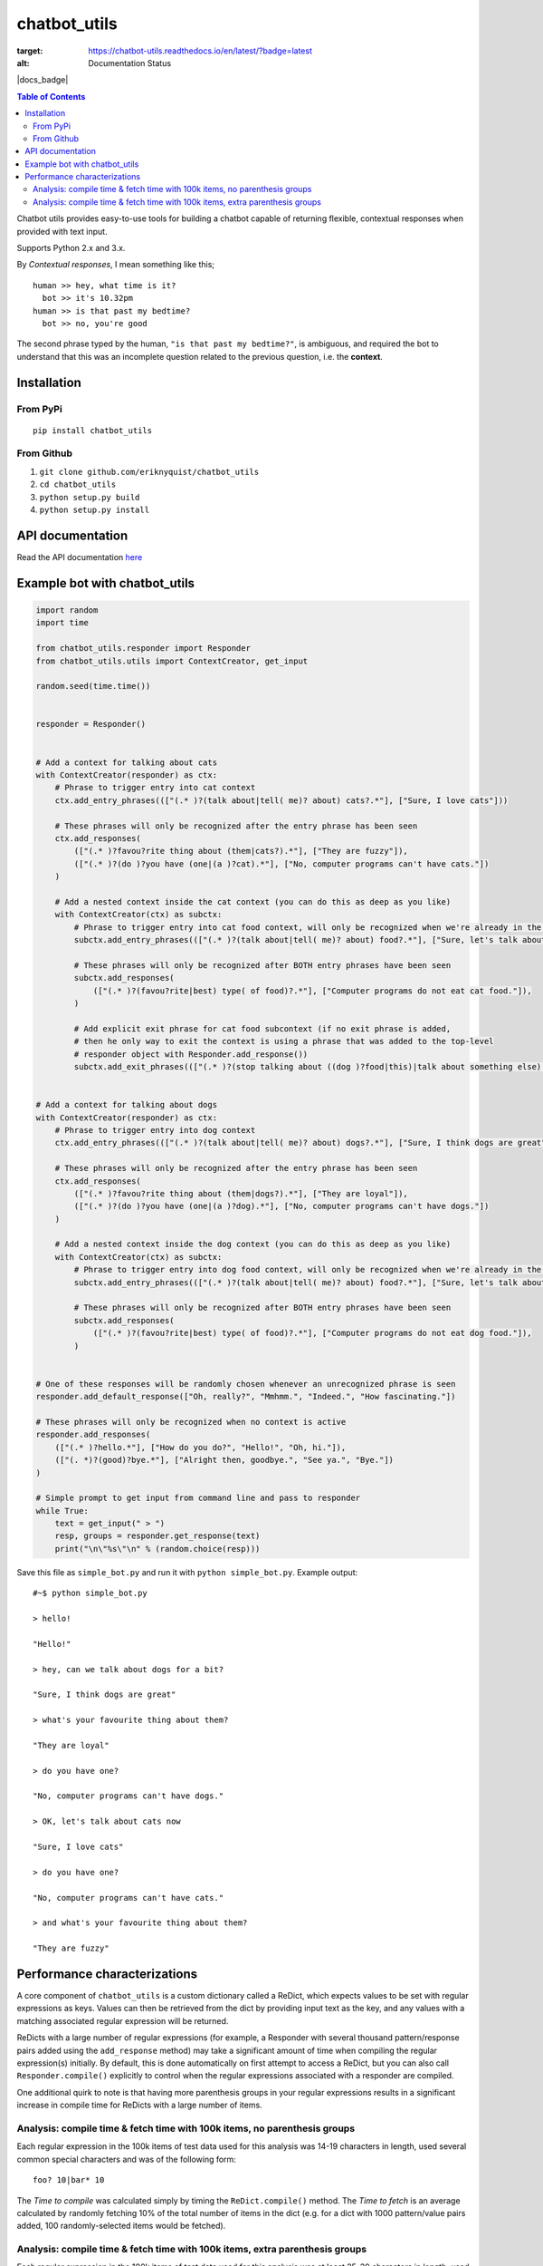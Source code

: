 chatbot_utils
=============

.. |travis_badge| image:: https://travis-ci.org/eriknyquist/chatbot_utils.svg?branch=master
    :target: https://travis-ci.org/eriknyquist/chatbot_utils

.. image:: https://readthedocs.org/projects/chatbot-utils/badge/?version=latest
:target: https://chatbot-utils.readthedocs.io/en/latest/?badge=latest
:alt: Documentation Status
|travis_badge| |docs_badge|


.. contents:: Table of Contents

Chatbot utils provides easy-to-use tools for building a chatbot capable of
returning flexible, contextual responses when provided with text input.

Supports Python 2.x and 3.x.

By *Contextual responses*, I mean something like this;

::

    human >> hey, what time is it?
      bot >> it's 10.32pm
    human >> is that past my bedtime?
      bot >> no, you're good

The second phrase typed by the human, ``"is that past my bedtime?"``, is
ambiguous, and required the bot to understand that this was an incomplete
question related to the previous question, i.e. the **context**.

Installation
------------

From PyPi
#########

::

    pip install chatbot_utils

From Github
###########

#. ``git clone github.com/eriknyquist/chatbot_utils``
#. ``cd chatbot_utils``
#. ``python setup.py build``
#. ``python setup.py install``

API documentation
-----------------

Read the API documentation `here <https://chatbot-utils.readthedocs.io/>`_


Example bot with chatbot_utils
------------------------------

.. code-block:: python

    import random
    import time

    from chatbot_utils.responder import Responder
    from chatbot_utils.utils import ContextCreator, get_input

    random.seed(time.time())


    responder = Responder()


    # Add a context for talking about cats
    with ContextCreator(responder) as ctx:
        # Phrase to trigger entry into cat context
        ctx.add_entry_phrases((["(.* )?(talk about|tell( me)? about) cats?.*"], ["Sure, I love cats"]))

        # These phrases will only be recognized after the entry phrase has been seen
        ctx.add_responses(
            (["(.* )?favou?rite thing about (them|cats?).*"], ["They are fuzzy"]),
            (["(.* )?(do )?you have (one|(a )?cat).*"], ["No, computer programs can't have cats."])
        )

        # Add a nested context inside the cat context (you can do this as deep as you like)
        with ContextCreator(ctx) as subctx:
            # Phrase to trigger entry into cat food context, will only be recognized when we're already in the cat context
            subctx.add_entry_phrases((["(.* )?(talk about|tell( me)? about) food?.*"], ["Sure, let's talk about cat food"]))

            # These phrases will only be recognized after BOTH entry phrases have been seen
            subctx.add_responses(
                (["(.* )?(favou?rite|best) type( of food)?.*"], ["Computer programs do not eat cat food."]),
            )

            # Add explicit exit phrase for cat food subcontext (if no exit phrase is added,
            # then he only way to exit the context is using a phrase that was added to the top-level
            # responder object with Responder.add_response())
            subctx.add_exit_phrases((["(.* )?(stop talking about ((dog )?food|this)|talk about something else).*"], ["OK, no more dog food talk."]))


    # Add a context for talking about dogs
    with ContextCreator(responder) as ctx:
        # Phrase to trigger entry into dog context
        ctx.add_entry_phrases((["(.* )?(talk about|tell( me)? about) dogs?.*"], ["Sure, I think dogs are great"]))

        # These phrases will only be recognized after the entry phrase has been seen
        ctx.add_responses(
            (["(.* )?favou?rite thing about (them|dogs?).*"], ["They are loyal"]),
            (["(.* )?(do )?you have (one|(a )?dog).*"], ["No, computer programs can't have dogs."])
        )

        # Add a nested context inside the dog context (you can do this as deep as you like)
        with ContextCreator(ctx) as subctx:
            # Phrase to trigger entry into dog food context, will only be recognized when we're already in the dog context
            subctx.add_entry_phrases((["(.* )?(talk about|tell( me)? about) food?.*"], ["Sure, let's talk about dog food"]))

            # These phrases will only be recognized after BOTH entry phrases have been seen
            subctx.add_responses(
                (["(.* )?(favou?rite|best) type( of food)?.*"], ["Computer programs do not eat dog food."]),
            )


    # One of these responses will be randomly chosen whenever an unrecognized phrase is seen
    responder.add_default_response(["Oh, really?", "Mmhmm.", "Indeed.", "How fascinating."])

    # These phrases will only be recognized when no context is active
    responder.add_responses(
        (["(.* )?hello.*"], ["How do you do?", "Hello!", "Oh, hi."]),
        (["(. *)?(good)?bye.*"], ["Alright then, goodbye.", "See ya.", "Bye."])
    )

    # Simple prompt to get input from command line and pass to responder
    while True:
        text = get_input(" > ")
        resp, groups = responder.get_response(text)
        print("\n\"%s\"\n" % (random.choice(resp)))



Save this file as ``simple_bot.py`` and run it with ``python simple_bot.py``.
Example output:

::

     #~$ python simple_bot.py

     > hello!

     "Hello!"

     > hey, can we talk about dogs for a bit?

     "Sure, I think dogs are great"

     > what's your favourite thing about them?

     "They are loyal"

     > do you have one?

     "No, computer programs can't have dogs."

     > OK, let's talk about cats now

     "Sure, I love cats"

     > do you have one?

     "No, computer programs can't have cats."

     > and what's your favourite thing about them?

     "They are fuzzy"

Performance characterizations
-----------------------------

A core component of ``chatbot_utils`` is a custom dictionary called a ReDict,
which expects values to be set with regular expressions as keys. Values can then
be retrieved from the dict by providing input text as the key, and any values
with a matching associated regular expression will be returned.

ReDicts with a large number of regular expressions (for example, a Responder
with several thousand pattern/response pairs added using the ``add_response``
method) may take a significant amount of time when compiling the regular
expression(s) initially. By default, this is done automatically on first
attempt to access a ReDict, but you can also call ``Responder.compile()``
explicitly to control when the regular expressions associated with a responder
are compiled.

One additional quirk to note is that having more parenthesis groups in your
regular expressions results in a significant increase in compile time for
ReDicts with a large number of items.

Analysis: compile time & fetch time with 100k items, no parenthesis groups
##########################################################################

Each regular expression in the 100k items of test data used for this analysis
was 14-19 characters in length, used several common special characters
and was of the following form:

::

    foo? 10|bar* 10

The *Time to compile* was calculated simply by timing the ``ReDict.compile()``
method. The *Time to fetch* is an average calculated by randomly fetching 10% of
the total number of items in the dict (e.g. for a dict with 1000 pattern/value
pairs added, 100 randomly-selected items would be fetched).

.. image:: images/100000_items_no_extra_groups.png

Analysis: compile time & fetch time with 100k items, extra parenthesis groups
#############################################################################

Each regular expression in the 100k items of test data used for this analysis
was at least 25-30 characters in length, used several common special characters
and was of the following form (note the addition parenthesis groups):

::

    (f)(o)o? 10|b((a)(r)*) 10

Same as the previous test, the *Time to compile* was calculated by timing the
``ReDict.compile()`` method, and the *Time to fetch* is an average calculated by
randomly fetching 10% of the total number of items in the dict.

.. image:: images/100000_items_extra_groups.png
